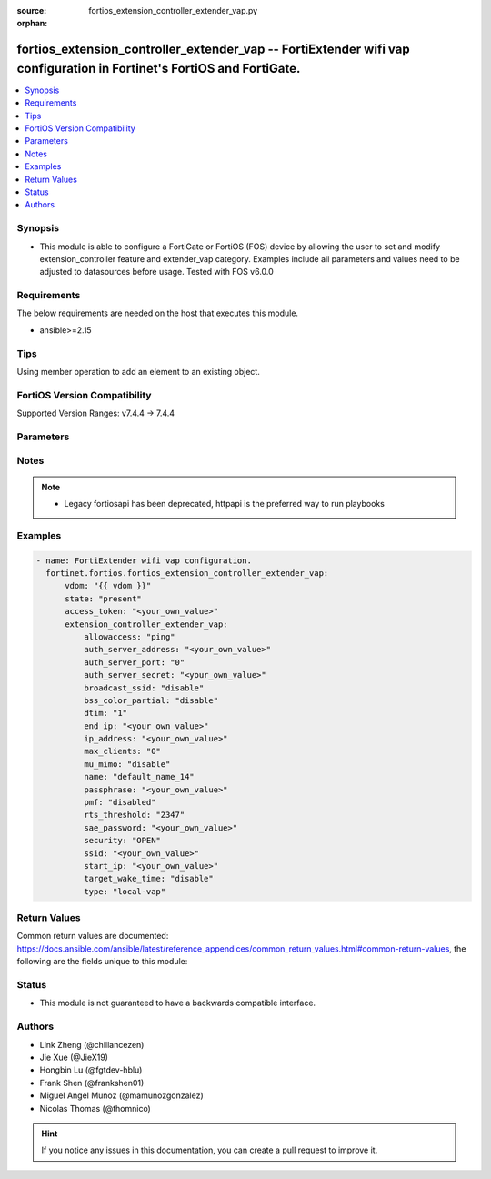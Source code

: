:source: fortios_extension_controller_extender_vap.py

:orphan:

.. fortios_extension_controller_extender_vap:

fortios_extension_controller_extender_vap -- FortiExtender wifi vap configuration in Fortinet's FortiOS and FortiGate.
++++++++++++++++++++++++++++++++++++++++++++++++++++++++++++++++++++++++++++++++++++++++++++++++++++++++++++++++++++++

.. versionadded:: 2.0.0

.. contents::
   :local:
   :depth: 1


Synopsis
--------
- This module is able to configure a FortiGate or FortiOS (FOS) device by allowing the user to set and modify extension_controller feature and extender_vap category. Examples include all parameters and values need to be adjusted to datasources before usage. Tested with FOS v6.0.0



Requirements
------------
The below requirements are needed on the host that executes this module.

- ansible>=2.15


Tips
----
Using member operation to add an element to an existing object.

FortiOS Version Compatibility
-----------------------------
Supported Version Ranges: v7.4.4 -> 7.4.4


Parameters
----------


.. raw:: html

    <ul>
    <li> <span class="li-head">access_token</span> - Token-based authentication. Generated from GUI of Fortigate. <span class="li-normal">type: str</span> <span class="li-required">required: false</span> </li>
    <li> <span class="li-head">enable_log</span> - Enable/Disable logging for task. <span class="li-normal">type: bool</span> <span class="li-required">required: false</span> <span class="li-normal">default: False</span> </li>
    <li> <span class="li-head">vdom</span> - Virtual domain, among those defined previously. A vdom is a virtual instance of the FortiGate that can be configured and used as a different unit. <span class="li-normal">type: str</span> <span class="li-normal">default: root</span> </li>
    <li> <span class="li-head">member_path</span> - Member attribute path to operate on. <span class="li-normal">type: str</span> </li>
    <li> <span class="li-head">member_state</span> - Add or delete a member under specified attribute path. <span class="li-normal">type: str</span> <span class="li-normal">choices: present, absent</span> </li>
    <li> <span class="li-head">state</span> - Indicates whether to create or remove the object. <span class="li-normal">type: str</span> <span class="li-required">required: true</span> <span class="li-normal">choices: present, absent</span> </li>
    <li> <span class="li-head">extension_controller_extender_vap</span> - FortiExtender wifi vap configuration. <span class="li-normal">type: dict</span>
 <a id='label0' href="javascript:ContentClick('label1', 'label0');" onmouseover="ContentPreview('label1');" onmouseout="ContentUnpreview('label1');" title="click to collapse or expand..."> more... </a>
 <div id="label1" style="display:none">
 <table border="1">
 <tr>
 <td></td><td colspan="1">Supported Version Ranges</td>
 </tr>
 <tr>
 <td>extension_controller_extender_vap</td>
 <td><code class="docutils literal notranslate">v7.4.4 -> 7.4.4 </code></td>
 </tr>
 </table>
 </div>
 </li>
        <ul class="ul-self">
        <li> <span class="li-head">allowaccess</span> - Control management access to the managed extender. Separate entries with a space. <span class="li-normal">type: list</span> <span class="li-normal">choices: ping, telnet, http, https, ssh, snmp</span>
 <a id='label2' href="javascript:ContentClick('label3', 'label2');" onmouseover="ContentPreview('label3');" onmouseout="ContentUnpreview('label3');" title="click to collapse or expand..."> more... </a>
 <div id="label3" style="display:none">
 <table border="1">
 <tr>
 <td></td>
 <td colspan="1">Supported Version Ranges</td>
 </tr>
 <tr>
 <td>allowaccess</td>
 <td><code class="docutils literal notranslate">v7.4.4 -> 7.4.4 </code></td>
 </tr>
 <tr>
 <td>[ping]</td>
 <td><code class="docutils literal notranslate">v7.4.4 -> 7.4.4</code></td>
 <tr>
 <td>[telnet]</td>
 <td><code class="docutils literal notranslate">v7.4.4 -> 7.4.4</code></td>
 <tr>
 <td>[http]</td>
 <td><code class="docutils literal notranslate">v7.4.4 -> 7.4.4</code></td>
 <tr>
 <td>[https]</td>
 <td><code class="docutils literal notranslate">v7.4.4 -> 7.4.4</code></td>
 <tr>
 <td>[ssh]</td>
 <td><code class="docutils literal notranslate">v7.4.4 -> 7.4.4</code></td>
 <tr>
 <td>[snmp]</td>
 <td><code class="docutils literal notranslate">v7.4.4 -> 7.4.4</code></td>
 </table>
 </div>
 </li>
        <li> <span class="li-head">auth_server_address</span> - Wi-Fi Authentication Server Address (IPv4 format). <span class="li-normal">type: str</span>
 <a id='label4' href="javascript:ContentClick('label5', 'label4');" onmouseover="ContentPreview('label5');" onmouseout="ContentUnpreview('label5');" title="click to collapse or expand..."> more... </a>
 <div id="label5" style="display:none">
 <table border="1">
 <tr>
 <td></td>
 <td colspan="1">Supported Version Ranges</td>
 </tr>
 <tr>
 <td>auth_server_address</td>
 <td><code class="docutils literal notranslate">v7.4.4 -> 7.4.4 </code></td>
 </tr>
 </table>
 </div>
 </li>
        <li> <span class="li-head">auth_server_port</span> - Wi-Fi Authentication Server Port. <span class="li-normal">type: int</span>
 <a id='label6' href="javascript:ContentClick('label7', 'label6');" onmouseover="ContentPreview('label7');" onmouseout="ContentUnpreview('label7');" title="click to collapse or expand..."> more... </a>
 <div id="label7" style="display:none">
 <table border="1">
 <tr>
 <td></td>
 <td colspan="1">Supported Version Ranges</td>
 </tr>
 <tr>
 <td>auth_server_port</td>
 <td><code class="docutils literal notranslate">v7.4.4 -> 7.4.4 </code></td>
 </tr>
 </table>
 </div>
 </li>
        <li> <span class="li-head">auth_server_secret</span> - Wi-Fi Authentication Server Secret. <span class="li-normal">type: str</span>
 <a id='label8' href="javascript:ContentClick('label9', 'label8');" onmouseover="ContentPreview('label9');" onmouseout="ContentUnpreview('label9');" title="click to collapse or expand..."> more... </a>
 <div id="label9" style="display:none">
 <table border="1">
 <tr>
 <td></td>
 <td colspan="1">Supported Version Ranges</td>
 </tr>
 <tr>
 <td>auth_server_secret</td>
 <td><code class="docutils literal notranslate">v7.4.4 -> 7.4.4 </code></td>
 </tr>
 </table>
 </div>
 </li>
        <li> <span class="li-head">broadcast_ssid</span> - Wi-Fi broadcast SSID enable / disable. <span class="li-normal">type: str</span> <span class="li-normal">choices: disable, enable</span>
 <a id='label10' href="javascript:ContentClick('label11', 'label10');" onmouseover="ContentPreview('label11');" onmouseout="ContentUnpreview('label11');" title="click to collapse or expand..."> more... </a>
 <div id="label11" style="display:none">
 <table border="1">
 <tr>
 <td></td>
 <td colspan="1">Supported Version Ranges</td>
 </tr>
 <tr>
 <td>broadcast_ssid</td>
 <td><code class="docutils literal notranslate">v7.4.4 -> 7.4.4 </code></td>
 </tr>
 <tr>
 <td>[disable]</td>
 <td><code class="docutils literal notranslate">v7.4.4 -> 7.4.4</code></td>
 <tr>
 <td>[enable]</td>
 <td><code class="docutils literal notranslate">v7.4.4 -> 7.4.4</code></td>
 </table>
 </div>
 </li>
        <li> <span class="li-head">bss_color_partial</span> - Wi-Fi 802.11AX bss color partial enable / disable, default = enable. <span class="li-normal">type: str</span> <span class="li-normal">choices: disable, enable</span>
 <a id='label12' href="javascript:ContentClick('label13', 'label12');" onmouseover="ContentPreview('label13');" onmouseout="ContentUnpreview('label13');" title="click to collapse or expand..."> more... </a>
 <div id="label13" style="display:none">
 <table border="1">
 <tr>
 <td></td>
 <td colspan="1">Supported Version Ranges</td>
 </tr>
 <tr>
 <td>bss_color_partial</td>
 <td><code class="docutils literal notranslate">v7.4.4 -> 7.4.4 </code></td>
 </tr>
 <tr>
 <td>[disable]</td>
 <td><code class="docutils literal notranslate">v7.4.4 -> 7.4.4</code></td>
 <tr>
 <td>[enable]</td>
 <td><code class="docutils literal notranslate">v7.4.4 -> 7.4.4</code></td>
 </table>
 </div>
 </li>
        <li> <span class="li-head">dtim</span> - Wi-Fi DTIM (1 - 255) default = 1. <span class="li-normal">type: int</span>
 <a id='label14' href="javascript:ContentClick('label15', 'label14');" onmouseover="ContentPreview('label15');" onmouseout="ContentUnpreview('label15');" title="click to collapse or expand..."> more... </a>
 <div id="label15" style="display:none">
 <table border="1">
 <tr>
 <td></td>
 <td colspan="1">Supported Version Ranges</td>
 </tr>
 <tr>
 <td>dtim</td>
 <td><code class="docutils literal notranslate">v7.4.4 -> 7.4.4 </code></td>
 </tr>
 </table>
 </div>
 </li>
        <li> <span class="li-head">end_ip</span> - End ip address. <span class="li-normal">type: str</span>
 <a id='label16' href="javascript:ContentClick('label17', 'label16');" onmouseover="ContentPreview('label17');" onmouseout="ContentUnpreview('label17');" title="click to collapse or expand..."> more... </a>
 <div id="label17" style="display:none">
 <table border="1">
 <tr>
 <td></td>
 <td colspan="1">Supported Version Ranges</td>
 </tr>
 <tr>
 <td>end_ip</td>
 <td><code class="docutils literal notranslate">v7.4.4 -> 7.4.4 </code></td>
 </tr>
 </table>
 </div>
 </li>
        <li> <span class="li-head">ip_address</span> - Extender ip address. <span class="li-normal">type: str</span>
 <a id='label18' href="javascript:ContentClick('label19', 'label18');" onmouseover="ContentPreview('label19');" onmouseout="ContentUnpreview('label19');" title="click to collapse or expand..."> more... </a>
 <div id="label19" style="display:none">
 <table border="1">
 <tr>
 <td></td>
 <td colspan="1">Supported Version Ranges</td>
 </tr>
 <tr>
 <td>ip_address</td>
 <td><code class="docutils literal notranslate">v7.4.4 -> 7.4.4 </code></td>
 </tr>
 </table>
 </div>
 </li>
        <li> <span class="li-head">max_clients</span> - Wi-Fi max clients (0 - 512)) <span class="li-normal">type: int</span>
 <a id='label20' href="javascript:ContentClick('label21', 'label20');" onmouseover="ContentPreview('label21');" onmouseout="ContentUnpreview('label21');" title="click to collapse or expand..."> more... </a>
 <div id="label21" style="display:none">
 <table border="1">
 <tr>
 <td></td>
 <td colspan="1">Supported Version Ranges</td>
 </tr>
 <tr>
 <td>max_clients</td>
 <td><code class="docutils literal notranslate">v7.4.4 -> 7.4.4 </code></td>
 </tr>
 </table>
 </div>
 </li>
        <li> <span class="li-head">mu_mimo</span> - Wi-Fi multi-user MIMO enable / disable, default = enable. <span class="li-normal">type: str</span> <span class="li-normal">choices: disable, enable</span>
 <a id='label22' href="javascript:ContentClick('label23', 'label22');" onmouseover="ContentPreview('label23');" onmouseout="ContentUnpreview('label23');" title="click to collapse or expand..."> more... </a>
 <div id="label23" style="display:none">
 <table border="1">
 <tr>
 <td></td>
 <td colspan="1">Supported Version Ranges</td>
 </tr>
 <tr>
 <td>mu_mimo</td>
 <td><code class="docutils literal notranslate">v7.4.4 -> 7.4.4 </code></td>
 </tr>
 <tr>
 <td>[disable]</td>
 <td><code class="docutils literal notranslate">v7.4.4 -> 7.4.4</code></td>
 <tr>
 <td>[enable]</td>
 <td><code class="docutils literal notranslate">v7.4.4 -> 7.4.4</code></td>
 </table>
 </div>
 </li>
        <li> <span class="li-head">name</span> - Wi-Fi VAP name. <span class="li-normal">type: str</span> <span class="li-required">required: true</span>
 <a id='label24' href="javascript:ContentClick('label25', 'label24');" onmouseover="ContentPreview('label25');" onmouseout="ContentUnpreview('label25');" title="click to collapse or expand..."> more... </a>
 <div id="label25" style="display:none">
 <table border="1">
 <tr>
 <td></td>
 <td colspan="1">Supported Version Ranges</td>
 </tr>
 <tr>
 <td>name</td>
 <td><code class="docutils literal notranslate">v7.4.4 -> 7.4.4 </code></td>
 </tr>
 </table>
 </div>
 </li>
        <li> <span class="li-head">passphrase</span> - Wi-Fi passphrase. <span class="li-normal">type: str</span>
 <a id='label26' href="javascript:ContentClick('label27', 'label26');" onmouseover="ContentPreview('label27');" onmouseout="ContentUnpreview('label27');" title="click to collapse or expand..."> more... </a>
 <div id="label27" style="display:none">
 <table border="1">
 <tr>
 <td></td>
 <td colspan="1">Supported Version Ranges</td>
 </tr>
 <tr>
 <td>passphrase</td>
 <td><code class="docutils literal notranslate">v7.4.4 -> 7.4.4 </code></td>
 </tr>
 </table>
 </div>
 </li>
        <li> <span class="li-head">pmf</span> - Wi-Fi pmf enable/disable, default = disable. <span class="li-normal">type: str</span> <span class="li-normal">choices: disabled, optional, required</span>
 <a id='label28' href="javascript:ContentClick('label29', 'label28');" onmouseover="ContentPreview('label29');" onmouseout="ContentUnpreview('label29');" title="click to collapse or expand..."> more... </a>
 <div id="label29" style="display:none">
 <table border="1">
 <tr>
 <td></td>
 <td colspan="1">Supported Version Ranges</td>
 </tr>
 <tr>
 <td>pmf</td>
 <td><code class="docutils literal notranslate">v7.4.4 -> 7.4.4 </code></td>
 </tr>
 <tr>
 <td>[disabled]</td>
 <td><code class="docutils literal notranslate">v7.4.4 -> 7.4.4</code></td>
 <tr>
 <td>[optional]</td>
 <td><code class="docutils literal notranslate">v7.4.4 -> 7.4.4</code></td>
 <tr>
 <td>[required]</td>
 <td><code class="docutils literal notranslate">v7.4.4 -> 7.4.4</code></td>
 </table>
 </div>
 </li>
        <li> <span class="li-head">rts_threshold</span> - Wi-Fi RTS Threshold (256 - 2347)). <span class="li-normal">type: int</span>
 <a id='label30' href="javascript:ContentClick('label31', 'label30');" onmouseover="ContentPreview('label31');" onmouseout="ContentUnpreview('label31');" title="click to collapse or expand..."> more... </a>
 <div id="label31" style="display:none">
 <table border="1">
 <tr>
 <td></td>
 <td colspan="1">Supported Version Ranges</td>
 </tr>
 <tr>
 <td>rts_threshold</td>
 <td><code class="docutils literal notranslate">v7.4.4 -> 7.4.4 </code></td>
 </tr>
 </table>
 </div>
 </li>
        <li> <span class="li-head">sae_password</span> - Wi-Fi SAE Password. <span class="li-normal">type: str</span>
 <a id='label32' href="javascript:ContentClick('label33', 'label32');" onmouseover="ContentPreview('label33');" onmouseout="ContentUnpreview('label33');" title="click to collapse or expand..."> more... </a>
 <div id="label33" style="display:none">
 <table border="1">
 <tr>
 <td></td>
 <td colspan="1">Supported Version Ranges</td>
 </tr>
 <tr>
 <td>sae_password</td>
 <td><code class="docutils literal notranslate">v7.4.4 -> 7.4.4 </code></td>
 </tr>
 </table>
 </div>
 </li>
        <li> <span class="li-head">security</span> - Wi-Fi security. <span class="li-normal">type: str</span> <span class="li-normal">choices: OPEN, WPA2-Personal, WPA-WPA2-Personal, WPA3-SAE, WPA3-SAE-Transition, WPA2-Enterprise, WPA3-Enterprise-only, WPA3-Enterprise-transition, WPA3-Enterprise-192-bit</span>
 <a id='label34' href="javascript:ContentClick('label35', 'label34');" onmouseover="ContentPreview('label35');" onmouseout="ContentUnpreview('label35');" title="click to collapse or expand..."> more... </a>
 <div id="label35" style="display:none">
 <table border="1">
 <tr>
 <td></td>
 <td colspan="1">Supported Version Ranges</td>
 </tr>
 <tr>
 <td>security</td>
 <td><code class="docutils literal notranslate">v7.4.4 -> 7.4.4 </code></td>
 </tr>
 <tr>
 <td>[OPEN]</td>
 <td><code class="docutils literal notranslate">v7.4.4 -> 7.4.4</code></td>
 <tr>
 <td>[WPA2-Personal]</td>
 <td><code class="docutils literal notranslate">v7.4.4 -> 7.4.4</code></td>
 <tr>
 <td>[WPA-WPA2-Personal]</td>
 <td><code class="docutils literal notranslate">v7.4.4 -> 7.4.4</code></td>
 <tr>
 <td>[WPA3-SAE]</td>
 <td><code class="docutils literal notranslate">v7.4.4 -> 7.4.4</code></td>
 <tr>
 <td>[WPA3-SAE-Transition]</td>
 <td><code class="docutils literal notranslate">v7.4.4 -> 7.4.4</code></td>
 <tr>
 <td>[WPA2-Enterprise]</td>
 <td><code class="docutils literal notranslate">v7.4.4 -> 7.4.4</code></td>
 <tr>
 <td>[WPA3-Enterprise-only]</td>
 <td><code class="docutils literal notranslate">v7.4.4 -> 7.4.4</code></td>
 <tr>
 <td>[WPA3-Enterprise-transition]</td>
 <td><code class="docutils literal notranslate">v7.4.4 -> 7.4.4</code></td>
 <tr>
 <td>[WPA3-Enterprise-192-bit]</td>
 <td><code class="docutils literal notranslate">v7.4.4 -> 7.4.4</code></td>
 </table>
 </div>
 </li>
        <li> <span class="li-head">ssid</span> - Wi-Fi SSID. <span class="li-normal">type: str</span>
 <a id='label36' href="javascript:ContentClick('label37', 'label36');" onmouseover="ContentPreview('label37');" onmouseout="ContentUnpreview('label37');" title="click to collapse or expand..."> more... </a>
 <div id="label37" style="display:none">
 <table border="1">
 <tr>
 <td></td>
 <td colspan="1">Supported Version Ranges</td>
 </tr>
 <tr>
 <td>ssid</td>
 <td><code class="docutils literal notranslate">v7.4.4 -> 7.4.4 </code></td>
 </tr>
 </table>
 </div>
 </li>
        <li> <span class="li-head">start_ip</span> - Start ip address. <span class="li-normal">type: str</span>
 <a id='label38' href="javascript:ContentClick('label39', 'label38');" onmouseover="ContentPreview('label39');" onmouseout="ContentUnpreview('label39');" title="click to collapse or expand..."> more... </a>
 <div id="label39" style="display:none">
 <table border="1">
 <tr>
 <td></td>
 <td colspan="1">Supported Version Ranges</td>
 </tr>
 <tr>
 <td>start_ip</td>
 <td><code class="docutils literal notranslate">v7.4.4 -> 7.4.4 </code></td>
 </tr>
 </table>
 </div>
 </li>
        <li> <span class="li-head">target_wake_time</span> - Wi-Fi 802.11AX target wake time enable / disable, default = enable. <span class="li-normal">type: str</span> <span class="li-normal">choices: disable, enable</span>
 <a id='label40' href="javascript:ContentClick('label41', 'label40');" onmouseover="ContentPreview('label41');" onmouseout="ContentUnpreview('label41');" title="click to collapse or expand..."> more... </a>
 <div id="label41" style="display:none">
 <table border="1">
 <tr>
 <td></td>
 <td colspan="1">Supported Version Ranges</td>
 </tr>
 <tr>
 <td>target_wake_time</td>
 <td><code class="docutils literal notranslate">v7.4.4 -> 7.4.4 </code></td>
 </tr>
 <tr>
 <td>[disable]</td>
 <td><code class="docutils literal notranslate">v7.4.4 -> 7.4.4</code></td>
 <tr>
 <td>[enable]</td>
 <td><code class="docutils literal notranslate">v7.4.4 -> 7.4.4</code></td>
 </table>
 </div>
 </li>
        <li> <span class="li-head">type</span> - Wi-Fi VAP type local-vap / lan-extension-vap. <span class="li-normal">type: str</span> <span class="li-normal">choices: local-vap, lan-ext-vap</span>
 <a id='label42' href="javascript:ContentClick('label43', 'label42');" onmouseover="ContentPreview('label43');" onmouseout="ContentUnpreview('label43');" title="click to collapse or expand..."> more... </a>
 <div id="label43" style="display:none">
 <table border="1">
 <tr>
 <td></td>
 <td colspan="1">Supported Version Ranges</td>
 </tr>
 <tr>
 <td>type</td>
 <td><code class="docutils literal notranslate">v7.4.4 -> 7.4.4 </code></td>
 </tr>
 <tr>
 <td>[local-vap]</td>
 <td><code class="docutils literal notranslate">v7.4.4 -> 7.4.4</code></td>
 <tr>
 <td>[lan-ext-vap]</td>
 <td><code class="docutils literal notranslate">v7.4.4 -> 7.4.4</code></td>
 </table>
 </div>
 </li>
        </ul>
    </ul>


Notes
-----

.. note::

   - Legacy fortiosapi has been deprecated, httpapi is the preferred way to run playbooks



Examples
--------

.. code-block:: yaml+jinja
    
    - name: FortiExtender wifi vap configuration.
      fortinet.fortios.fortios_extension_controller_extender_vap:
          vdom: "{{ vdom }}"
          state: "present"
          access_token: "<your_own_value>"
          extension_controller_extender_vap:
              allowaccess: "ping"
              auth_server_address: "<your_own_value>"
              auth_server_port: "0"
              auth_server_secret: "<your_own_value>"
              broadcast_ssid: "disable"
              bss_color_partial: "disable"
              dtim: "1"
              end_ip: "<your_own_value>"
              ip_address: "<your_own_value>"
              max_clients: "0"
              mu_mimo: "disable"
              name: "default_name_14"
              passphrase: "<your_own_value>"
              pmf: "disabled"
              rts_threshold: "2347"
              sae_password: "<your_own_value>"
              security: "OPEN"
              ssid: "<your_own_value>"
              start_ip: "<your_own_value>"
              target_wake_time: "disable"
              type: "local-vap"


Return Values
-------------
Common return values are documented: https://docs.ansible.com/ansible/latest/reference_appendices/common_return_values.html#common-return-values, the following are the fields unique to this module:

.. raw:: html

    <ul>

    <li> <span class="li-return">build</span> - Build number of the fortigate image <span class="li-normal">returned: always</span> <span class="li-normal">type: str</span> <span class="li-normal">sample: 1547</span></li>
    <li> <span class="li-return">http_method</span> - Last method used to provision the content into FortiGate <span class="li-normal">returned: always</span> <span class="li-normal">type: str</span> <span class="li-normal">sample: PUT</span></li>
    <li> <span class="li-return">http_status</span> - Last result given by FortiGate on last operation applied <span class="li-normal">returned: always</span> <span class="li-normal">type: str</span> <span class="li-normal">sample: 200</span></li>
    <li> <span class="li-return">mkey</span> - Master key (id) used in the last call to FortiGate <span class="li-normal">returned: success</span> <span class="li-normal">type: str</span> <span class="li-normal">sample: id</span></li>
    <li> <span class="li-return">name</span> - Name of the table used to fulfill the request <span class="li-normal">returned: always</span> <span class="li-normal">type: str</span> <span class="li-normal">sample: urlfilter</span></li>
    <li> <span class="li-return">path</span> - Path of the table used to fulfill the request <span class="li-normal">returned: always</span> <span class="li-normal">type: str</span> <span class="li-normal">sample: webfilter</span></li>
    <li> <span class="li-return">revision</span> - Internal revision number <span class="li-normal">returned: always</span> <span class="li-normal">type: str</span> <span class="li-normal">sample: 17.0.2.10658</span></li>
    <li> <span class="li-return">serial</span> - Serial number of the unit <span class="li-normal">returned: always</span> <span class="li-normal">type: str</span> <span class="li-normal">sample: FGVMEVYYQT3AB5352</span></li>
    <li> <span class="li-return">status</span> - Indication of the operation's result <span class="li-normal">returned: always</span> <span class="li-normal">type: str</span> <span class="li-normal">sample: success</span></li>
    <li> <span class="li-return">vdom</span> - Virtual domain used <span class="li-normal">returned: always</span> <span class="li-normal">type: str</span> <span class="li-normal">sample: root</span></li>
    <li> <span class="li-return">version</span> - Version of the FortiGate <span class="li-normal">returned: always</span> <span class="li-normal">type: str</span> <span class="li-normal">sample: v5.6.3</span></li>
    </ul>

Status
------

- This module is not guaranteed to have a backwards compatible interface.


Authors
-------

- Link Zheng (@chillancezen)
- Jie Xue (@JieX19)
- Hongbin Lu (@fgtdev-hblu)
- Frank Shen (@frankshen01)
- Miguel Angel Munoz (@mamunozgonzalez)
- Nicolas Thomas (@thomnico)


.. hint::
    If you notice any issues in this documentation, you can create a pull request to improve it.
